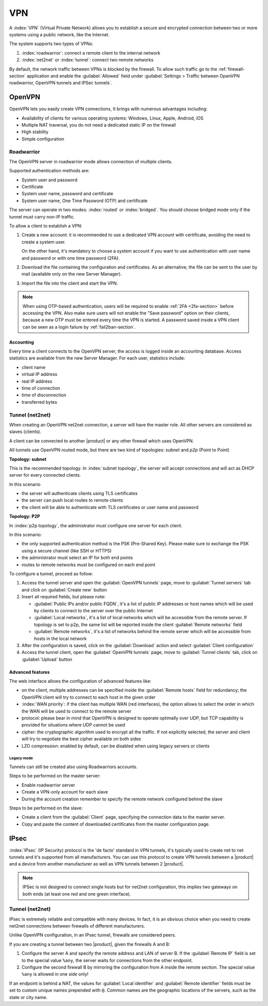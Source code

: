 .. _vpn-section:

===
VPN
===

A :index:`VPN` (Virtual Private Network) allows you to establish a secure and encrypted connection
between two or more systems using a public network, like the Internet.

The system supports two types of VPNs:

1. :index:`roadwarrior`: connect a remote client to the internal network

2. :index:`net2net` or :index:`tunnel`: connect two remote networks

By default, the network traffic between VPNs is blocked by the firewall. 
To allow such traffic go to the :ref:`firewall-section` application and enable the :guilabel:`Allowed` field under
:guilabel:`Settings > Traffic between OpenVPN roadwarrior, OpenVPN tunnels and IPSec tunnels`.

.. _ovpn-section:

OpenVPN
=======

OpenVPN lets you easily create VPN connections,
It brings with numerous advantages including:

* Availability of clients for various operating systems: Windows, Linux, Apple, Android, iOS
* Multiple NAT traversal, you do not need a dedicated static IP on the firewall
* High stability
* Simple configuration

.. _ovpn_roadwarrior-section:

Roadwarrior
-----------

The OpenVPN server in roadwarrior mode allows connection of multiple clients.

Supported authentication methods are:

* System user and password
* Certificate
* System user name, password and certificate
* System user name, One Time Password (OTP) and certificate

The server can operate in two modes: :index:`routed` or :index:`bridged`.
You should choose bridged mode only if the tunnel must carry non-IP traffic.

To allow a client to establish a VPN:

1. Create a new account: it is recommended to use a dedicated VPN account
   with certificate, avoiding the need to create a system user.

   On the other hand, it's mandatory to choose a system account if you want to use
   authentication with user name and password or with one time password (2FA).

2. Download the file containing the configuration and certificates.
   As an alternative, the file can be sent to the user by mail (available only on the new Server Manager).

3. Import the file into the client and start the VPN.

.. note::

   When using OTP-based authentication, users will be required to enable :ref:`2FA <2fa-section>` before accessing the VPN.
   Also make sure users will not enable the "Save password" option on their clients, because a new OTP must be
   entered every time the VPN is started. A password saved inside a VPN client can be seen as a login failure by  :ref:`fail2ban-section`.

Accounting
~~~~~~~~~~

Every time a client connects to the OpenVPN server, the access is logged inside an accounting database.
Access statistics are available from the new Server Manager. For each user, statistics include:

- client name
- virtual IP address
- real IP address
- time of connection
- time of disconnection
- transferred bytes

.. _ovpn_tunnel-section:

Tunnel (net2net)
----------------

When creating an OpenVPN net2net connection, a server will have the master role.
All other servers are considered as slaves (clients).

A client can be connected to another |product| or any other firewall which uses OpenVPN.

All tunnels use OpenVPN routed mode, but there are two kind of topologies: *subnet* and *p2p* (Point to Point)

**Topology: subnet**

This is the recommended topology.
In :index:`subnet topology`, the server will accept connections and will act as DHCP server for every connected clients.

In this scenario

* the server will authenticate clients using TLS certificates
* the server can push local routes to remote clients
* the client will be able to authenticate with TLS certificates or user name and password

**Topology: P2P**

In :index:`p2p topology`, the administrator must configure one server for each client.

In this scenario:

* the only supported authentication method is the PSK (Pre-Shared Key).
  Please make sure to exchange the PSK using a secure channel (like SSH or HTTPS)
* the administrator must select an IP for both end points
* routes to remote networks must be configured on each end point



To configure a tunnel, proceed as follow:

1. Access the tunnel server and open the :guilabel:`OpenVPN tunnels` page,
   move to :guilabel:`Tunnel servers` tab and click on :guilabel:`Create new` button

2. Insert all required fields, but please note:

   - :guilabel:`Public IPs and/or public FQDN`, it's a list of public IP addresses or host names which will be used 
     by clients to connect to the server over the public Internet
   - :guilabel:`Local networks`, it's a list of local networks which will be accessible from the remote server.
     If topology is set to p2p, the same list will be reported inside the client :guilabel:`Remote networks` field
   - :guilabel:`Remote networks`, it's a list of networks behind the remote server which will be accessible
     from hosts in the local network

3. After the configuration is saved, click on the :guilabel:`Download` action and select :guilabel:`Client configuration`

4. Access the tunnel client, open the :guilabel:`OpenVPN tunnels` page, move to :guilabel:`Tunnel clients` tab,
   click on :guilabel:`Upload` button

Advanced features
~~~~~~~~~~~~~~~~~

The web interface allows the configuration of advanced features like:

* on the client, multiple addresses can be specified inside the :guilabel:`Remote hosts` field for redundancy; the OpenVPN client will try to connect to each host in the given order
* :index:`WAN priority`: if the client has multiple WAN (red interfaces), the option allows to select the order in which the WAN will be used to connect
  to the remote server
* protocol: please bear in mind that OpenVPN is designed to operate optimally over UDP, but TCP capability is provided for situations where UDP cannot be used
* cipher: the cryptographic algorithm used to encrypt all the traffic. If not explicitly selected, the server and client will try to negotiate the best cipher
  available on both sides
* LZO compression: enabled by default, can be disabled when using legacy servers or clients


Legacy mode
^^^^^^^^^^^

Tunnels can still be created also using Roadwarriors accounts.

Steps to be performed on the master server:

* Enable roadwarrior server

* Create a VPN-only account for each slave

* During the account creation remember to specify the remote network configured behind the slave

Steps to be performed on the slave:

* Create a client from the :guilabel:`Client` page, specifying the connection data to the master server.

* Copy and paste the content of downloaded certificates from the master configuration page.


.. _ipsec-section:

IPsec
=====

:index:`IPsec` (IP Security) protocol is the 'de facto' standard in VPN tunnels, it's typically used to create net to net tunnels and it's supported from all manufacturers.
You can use this protocol to create VPN tunnels between a |product| and a device from another manufacturer as well as VPN tunnels between 2 |product|.

.. note::

 IPSec is not designed to connect single hosts but for net2net configuration, this implies two gateways on both ends (at least one red and one green interface).


Tunnel (net2net)
----------------

IPsec is extremely reliable and compatible with many devices.
In fact, it is an obvious choice when you need to create net2net connections
between firewalls of different manufacturers.

Unlike OpenVPN configuration, in an IPsec tunnel, firewalls are considered peers.

If you are creating a tunnel between two |product|, given the firewalls A and B:

1. Configure the server A and specify the remote address and LAN of server B. 
   If the :guilabel:`Remote IP` field is set to the special value ``%any``, 
   the server waits for connections from the other endpoint.

2. Configure the second firewall B by mirroring the configuration from A inside the remote section.
   The special value ``%any`` is allowed in one side only!

If an endpoint is behind a NAT, the values for :guilabel:`Local
identifier` and :guilabel:`Remote identifier` fields must be set to
custom unique names prepended with ``@``.  Common names are the
geographic locations of the servers, such as the state or city name.

